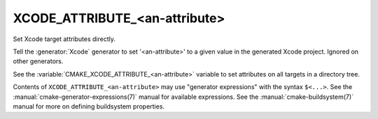 XCODE_ATTRIBUTE_<an-attribute>
------------------------------

Set Xcode target attributes directly.

Tell the :generator:`Xcode` generator to set '<an-attribute>' to a given
value in the generated Xcode project.  Ignored on other generators.

See the :variable:`CMAKE_XCODE_ATTRIBUTE_<an-attribute>` variable
to set attributes on all targets in a directory tree.

Contents of ``XCODE_ATTRIBUTE_<an-attribute>`` may use
"generator expressions" with the syntax ``$<...>``.  See the
:manual:`cmake-generator-expressions(7)` manual for available
expressions.  See the :manual:`cmake-buildsystem(7)` manual
for more on defining buildsystem properties.
